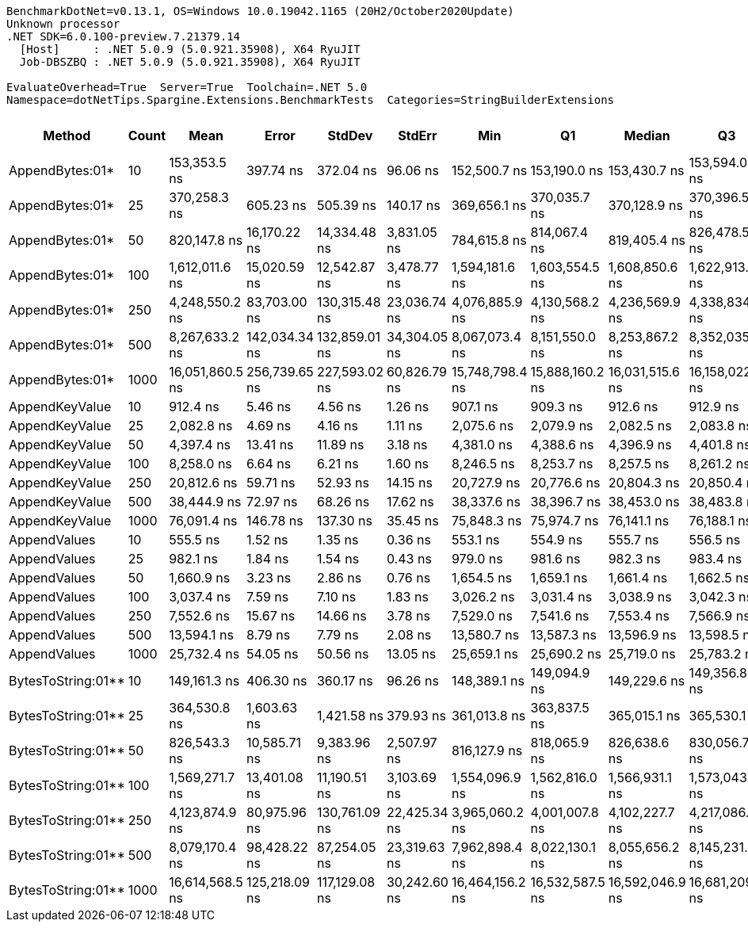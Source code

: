 ....
BenchmarkDotNet=v0.13.1, OS=Windows 10.0.19042.1165 (20H2/October2020Update)
Unknown processor
.NET SDK=6.0.100-preview.7.21379.14
  [Host]     : .NET 5.0.9 (5.0.921.35908), X64 RyuJIT
  Job-DBSZBQ : .NET 5.0.9 (5.0.921.35908), X64 RyuJIT

EvaluateOverhead=True  Server=True  Toolchain=.NET 5.0  
Namespace=dotNetTips.Spargine.Extensions.BenchmarkTests  Categories=StringBuilderExtensions  
....
[options="header"]
|===
|              Method|  Count|             Mean|          Error|         StdDev|        StdErr|              Min|               Q1|           Median|               Q3|              Max|          Op/s|  CI99.9% Margin|  Iterations|  Kurtosis|  MValue|  Skewness|  Rank|  LogicalGroup|  Baseline|     Gen 0|  Code Size|     Gen 1|     Gen 2|  Allocated
|     AppendBytes:01*|     10|     153,353.5 ns|      397.74 ns|      372.04 ns|      96.06 ns|     152,500.7 ns|     153,190.0 ns|     153,430.7 ns|     153,594.0 ns|     153,909.1 ns|      6,520.88|      397.736 ns|       15.00|     2.888|   2.000|   -0.7970|    16|             *|        No|   23.9258|       1 KB|    1.4648|         -|     212 KB
|     AppendBytes:01*|     25|     370,258.3 ns|      605.23 ns|      505.39 ns|     140.17 ns|     369,656.1 ns|     370,035.7 ns|     370,128.9 ns|     370,396.5 ns|     371,515.0 ns|      2,700.82|      605.229 ns|       13.00|     3.381|   2.000|    1.0710|    18|             *|        No|   57.6172|       1 KB|    8.7891|         -|     496 KB
|     AppendBytes:01*|     50|     820,147.8 ns|   16,170.22 ns|   14,334.48 ns|   3,831.05 ns|     784,615.8 ns|     814,067.4 ns|     819,405.4 ns|     826,478.5 ns|     842,152.7 ns|      1,219.29|   16,170.224 ns|       14.00|     3.457|   2.000|   -0.5981|    19|             *|        No|  108.3984|       1 KB|   21.4844|   10.7422|   1,011 KB
|     AppendBytes:01*|    100|   1,612,011.6 ns|   15,020.59 ns|   12,542.87 ns|   3,478.77 ns|   1,594,181.6 ns|   1,603,554.5 ns|   1,608,850.6 ns|   1,622,913.7 ns|   1,637,016.6 ns|        620.34|   15,020.585 ns|       13.00|     1.937|   2.000|    0.4485|    21|             *|        No|  218.7500|       1 KB|   58.5938|   19.5313|   2,005 KB
|     AppendBytes:01*|    250|   4,248,550.2 ns|   83,703.00 ns|  130,315.48 ns|  23,036.74 ns|   4,076,885.9 ns|   4,130,568.2 ns|   4,236,569.9 ns|   4,338,834.8 ns|   4,504,893.8 ns|        235.37|   83,702.997 ns|       32.00|     1.901|   2.000|    0.4458|    23|             *|        No|  531.2500|       1 KB|  203.1250|   46.8750|   5,003 KB
|     AppendBytes:01*|    500|   8,267,633.2 ns|  142,034.34 ns|  132,859.01 ns|  34,304.05 ns|   8,067,073.4 ns|   8,151,550.0 ns|   8,253,867.2 ns|   8,352,035.2 ns|   8,521,535.9 ns|        120.95|  142,034.342 ns|       15.00|     1.850|   2.000|    0.3040|    25|             *|        No|  406.2500|       1 KB|  203.1250|   78.1250|  10,006 KB
|     AppendBytes:01*|   1000|  16,051,860.5 ns|  256,739.65 ns|  227,593.02 ns|  60,826.79 ns|  15,748,798.4 ns|  15,888,160.2 ns|  16,031,515.6 ns|  16,158,022.7 ns|  16,584,626.6 ns|         62.30|  256,739.653 ns|       14.00|     2.765|   2.000|    0.7200|    26|             *|        No|  375.0000|       1 KB|  187.5000|  125.0000|  20,010 KB
|      AppendKeyValue|     10|         912.4 ns|        5.46 ns|        4.56 ns|       1.26 ns|         907.1 ns|         909.3 ns|         912.6 ns|         912.9 ns|         925.3 ns|  1,096,068.10|        5.457 ns|       13.00|     5.235|   2.000|    1.4809|     2|             *|        No|    0.2394|       1 KB|         -|         -|       2 KB
|      AppendKeyValue|     25|       2,082.8 ns|        4.69 ns|        4.16 ns|       1.11 ns|       2,075.6 ns|       2,079.9 ns|       2,082.5 ns|       2,083.8 ns|       2,090.0 ns|    480,132.04|        4.693 ns|       14.00|     2.185|   2.000|    0.3356|     5|             *|        No|    0.4768|       1 KB|         -|         -|       4 KB
|      AppendKeyValue|     50|       4,397.4 ns|       13.41 ns|       11.89 ns|       3.18 ns|       4,381.0 ns|       4,388.6 ns|       4,396.9 ns|       4,401.8 ns|       4,425.4 ns|    227,405.80|       13.412 ns|       14.00|     2.784|   2.000|    0.7663|     7|             *|        No|    0.9003|       1 KB|    0.0076|         -|       8 KB
|      AppendKeyValue|    100|       8,258.0 ns|        6.64 ns|        6.21 ns|       1.60 ns|       8,246.5 ns|       8,253.7 ns|       8,257.5 ns|       8,261.2 ns|       8,271.4 ns|    121,094.32|        6.642 ns|       15.00|     2.541|   2.000|    0.2728|     9|             *|        No|    1.7395|       1 KB|    0.0305|         -|      16 KB
|      AppendKeyValue|    250|      20,812.6 ns|       59.71 ns|       52.93 ns|      14.15 ns|      20,727.9 ns|      20,776.6 ns|      20,804.3 ns|      20,850.4 ns|      20,914.0 ns|     48,047.79|       59.714 ns|       14.00|     1.813|   2.000|    0.2166|    11|             *|        No|    5.6763|       1 KB|         -|         -|      50 KB
|      AppendKeyValue|    500|      38,444.9 ns|       72.97 ns|       68.26 ns|      17.62 ns|      38,337.6 ns|      38,396.7 ns|      38,453.0 ns|      38,483.8 ns|      38,555.2 ns|     26,011.25|       72.970 ns|       15.00|     1.759|   2.000|   -0.0893|    13|             *|        No|    9.6436|       1 KB|    0.9155|         -|      83 KB
|      AppendKeyValue|   1000|      76,091.4 ns|      146.78 ns|      137.30 ns|      35.45 ns|      75,848.3 ns|      75,974.7 ns|      76,141.1 ns|      76,188.1 ns|      76,333.1 ns|     13,142.10|      146.781 ns|       15.00|     1.786|   2.000|   -0.1649|    14|             *|        No|   16.9678|       1 KB|         -|         -|     148 KB
|        AppendValues|     10|         555.5 ns|        1.52 ns|        1.35 ns|       0.36 ns|         553.1 ns|         554.9 ns|         555.7 ns|         556.5 ns|         557.2 ns|  1,800,189.83|        1.519 ns|       14.00|     1.874|   2.000|   -0.4954|     1|             *|        No|    0.1526|       1 KB|         -|         -|       1 KB
|        AppendValues|     25|         982.1 ns|        1.84 ns|        1.54 ns|       0.43 ns|         979.0 ns|         981.6 ns|         982.3 ns|         983.4 ns|         984.0 ns|  1,018,206.47|        1.845 ns|       13.00|     2.355|   2.000|   -0.7597|     3|             *|        No|    0.2708|       1 KB|         -|         -|       2 KB
|        AppendValues|     50|       1,660.9 ns|        3.23 ns|        2.86 ns|       0.76 ns|       1,654.5 ns|       1,659.1 ns|       1,661.4 ns|       1,662.5 ns|       1,665.4 ns|    602,070.61|        3.228 ns|       14.00|     2.684|   2.000|   -0.5250|     4|             *|        No|    0.4864|       1 KB|         -|         -|       4 KB
|        AppendValues|    100|       3,037.4 ns|        7.59 ns|        7.10 ns|       1.83 ns|       3,026.2 ns|       3,031.4 ns|       3,038.9 ns|       3,042.3 ns|       3,049.1 ns|    329,228.00|        7.589 ns|       15.00|     1.749|   2.000|   -0.3415|     6|             *|        No|    0.9041|       1 KB|    0.0076|         -|       8 KB
|        AppendValues|    250|       7,552.6 ns|       15.67 ns|       14.66 ns|       3.78 ns|       7,529.0 ns|       7,541.6 ns|       7,553.4 ns|       7,566.9 ns|       7,574.3 ns|    132,404.70|       15.670 ns|       15.00|     1.485|   2.000|    0.0133|     8|             *|        No|    2.8610|       1 KB|    0.0916|         -|      25 KB
|        AppendValues|    500|      13,594.1 ns|        8.79 ns|        7.79 ns|       2.08 ns|      13,580.7 ns|      13,587.3 ns|      13,596.9 ns|      13,598.5 ns|      13,607.1 ns|     73,561.37|        8.788 ns|       14.00|     1.698|   2.000|   -0.1382|    10|             *|        No|    5.5847|       1 KB|    0.3662|         -|      49 KB
|        AppendValues|   1000|      25,732.4 ns|       54.05 ns|       50.56 ns|      13.05 ns|      25,659.1 ns|      25,690.2 ns|      25,719.0 ns|      25,783.2 ns|      25,801.0 ns|     38,861.48|       54.052 ns|       15.00|     1.287|   2.000|    0.1333|    12|             *|        No|    9.4299|       1 KB|    0.9766|         -|      81 KB
|  BytesToString:01**|     10|     149,161.3 ns|      406.30 ns|      360.17 ns|      96.26 ns|     148,389.1 ns|     149,094.9 ns|     149,229.6 ns|     149,356.8 ns|     149,612.1 ns|      6,704.15|      406.301 ns|       14.00|     2.425|   2.000|   -0.7048|    15|             *|        No|   23.6816|       0 KB|    1.4648|         -|     212 KB
|  BytesToString:01**|     25|     364,530.8 ns|    1,603.63 ns|    1,421.58 ns|     379.93 ns|     361,013.8 ns|     363,837.5 ns|     365,015.1 ns|     365,530.1 ns|     365,983.7 ns|      2,743.25|    1,603.631 ns|       14.00|     3.075|   2.000|   -0.9800|    17|             *|        No|   57.1289|       0 KB|    7.8125|         -|     496 KB
|  BytesToString:01**|     50|     826,543.3 ns|   10,585.71 ns|    9,383.96 ns|   2,507.97 ns|     816,127.9 ns|     818,065.9 ns|     826,638.6 ns|     830,056.7 ns|     845,901.6 ns|      1,209.86|   10,585.711 ns|       14.00|     2.027|   2.000|    0.5303|    19|             *|        No|  108.3984|       0 KB|   22.4609|    9.7656|   1,011 KB
|  BytesToString:01**|    100|   1,569,271.7 ns|   13,401.08 ns|   11,190.51 ns|   3,103.69 ns|   1,554,096.9 ns|   1,562,816.0 ns|   1,566,931.1 ns|   1,573,043.8 ns|   1,594,162.1 ns|        637.24|   13,401.080 ns|       13.00|     2.822|   2.000|    0.8930|    20|             *|        No|  218.7500|       0 KB|   60.5469|   19.5313|   2,005 KB
|  BytesToString:01**|    250|   4,123,874.9 ns|   80,975.96 ns|  130,761.09 ns|  22,425.34 ns|   3,965,060.2 ns|   4,001,007.8 ns|   4,102,227.7 ns|   4,217,086.9 ns|   4,467,602.3 ns|        242.49|   80,975.963 ns|       34.00|     2.540|   2.143|    0.6710|    22|             *|        No|  546.8750|       0 KB|  210.9375|   46.8750|   5,003 KB
|  BytesToString:01**|    500|   8,079,170.4 ns|   98,428.22 ns|   87,254.05 ns|  23,319.63 ns|   7,962,898.4 ns|   8,022,130.1 ns|   8,055,656.2 ns|   8,145,231.6 ns|   8,239,909.4 ns|        123.78|   98,428.222 ns|       14.00|     1.780|   2.000|    0.3611|    24|             *|        No|  437.5000|       0 KB|  203.1250|   78.1250|  10,006 KB
|  BytesToString:01**|   1000|  16,614,568.5 ns|  125,218.09 ns|  117,129.08 ns|  30,242.60 ns|  16,464,156.2 ns|  16,532,587.5 ns|  16,592,046.9 ns|  16,681,209.4 ns|  16,878,946.9 ns|         60.19|  125,218.090 ns|       15.00|     2.513|   2.000|    0.7197|    27|             *|        No|  531.2500|       0 KB|  312.5000|  156.2500|  20,010 KB
|===
